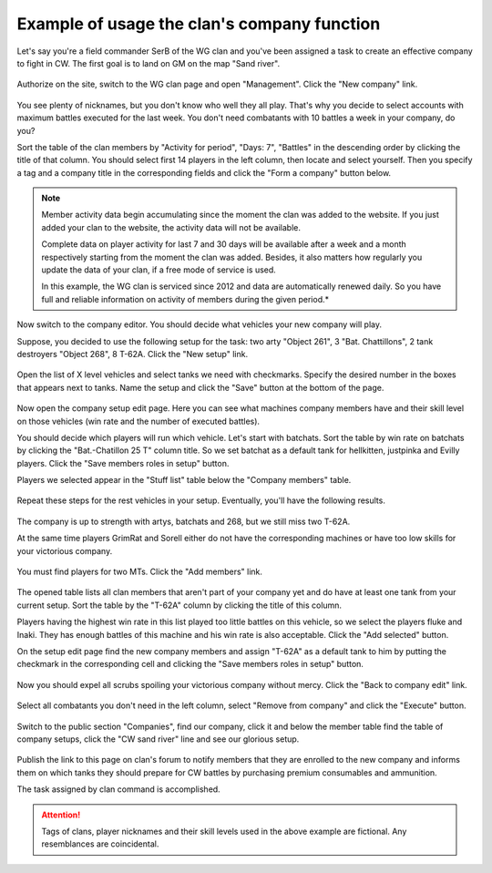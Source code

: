 Example of usage the clan's company function
============================================

Let's say you're a field commander SerB of the WG clan and you've been assigned a task to create an effective company to fight in CW. 
The first goal is to land on GM on the map "Sand river".

.. figure:: images/company/start.jpg
   :alt: Click the 'New company' link.

Authorize on the site, switch to the WG clan page and open "Management". Click the "New company" link.

.. figure:: images/company/company_new.jpg
   :alt: New company

You see plenty of nicknames, but you don't know who well they all play. 
That's why you decide to select accounts with maximum battles executed for the last week. 
You don't need combatants with 10 battles a week in your company, do you?

Sort the table of the clan members by "Activity for period", "Days: 7", "Battles" in the descending order by clicking the title of that column. 
You should select first 14 players in the left column, then locate and select yourself. 
Then you specify a tag and a company title in the corresponding fields and click the "Form a company" button below.

.. note::
   Member activity data begin accumulating since the moment the clan was added to the website. 
   If you just added your clan to the website, the activity data will not be available.

   Complete data on player activity for last 7 and 30 days will be available after a week and a month respectively starting from the moment the clan was added. 
   Besides, it also matters how regularly you update the data of your clan, if a free mode of service is used.

   In this example, the WG clan is serviced since 2012 and data are automatically renewed daily. 
   So you have full and reliable information on activity of members during the given period.*

.. figure:: images/company/setup_new.jpg
   :alt: New setup

Now switch to the company editor. You should decide what vehicles your new company will play.

Suppose, you decided to use the following setup for the task: two arty "Object 261", 3 "Bat. Chattillons", 2 tank destroyers "Object 268", 8 T-62A. 
Click the "New setup" link.

.. figure:: images/company/setup_edit.jpg
   :alt: Edit setup's vehicles

Open the list of X level vehicles and select tanks we need with checkmarks. 
Specify the desired number in the boxes that appears next to tanks. 
Name the setup and click the "Save" button at the bottom of the page.

.. figure:: images/company/setup_view.jpg
   :alt: View members with setup

Now open the company setup edit page. 
Here you can see what machines company members have and their skill level on those vehicles (win rate and the number of executed battles).

You should decide which players will run which vehicle. 
Let's start with batchats. Sort the table by win rate on batchats by clicking the "Bat.-Chatillon 25 T" column title.
So we set batchat as a default tank for hellkitten, justpinka and Evilly players. 
Click the "Save members roles in setup" button.

Players we selected appear in the "Stuff list" table below the "Company members" table.

.. figure:: images/company/stuff_list.jpg
   :alt: Stuff list for setup

Repeat these steps for the rest vehicles in your setup. Eventually, you'll have the following results.

.. figure:: images/company/roles_edit.jpg
   :alt: Edit members roles in stuff list

The company is up to strength with artys, batchats and 268, but we still miss two T-62A.

At the same time players GrimRat and Sorell either do not have the corresponding machines or have too low skills for your victorious company.

.. figure:: images/company/members_add.jpg
   :alt: Add members to company

You must find players for two MTs. Click the "Add members" link.

.. figure:: images/company/members_select.jpg
   :alt: Select members for company

The opened table lists all clan members that aren't part of your company yet and do have at least one tank from your current setup. 
Sort the table by the "T-62A" column by clicking the title of this column.

Players having the highest win rate in this list played too little battles on this vehicle, so we select the players fluke and Inaki. 
They has enough battles of this machine and his win rate is also acceptable. 
Click the "Add selected" button.

On the setup edit page find the new company members and assign "T-62A" as a default tank to him by putting the checkmark in the corresponding cell 
and clicking the "Save members roles in setup" button.

.. figure:: images/company/members_edit.jpg
   :alt: Edit members list

Now you should expel all scrubs spoiling your victorious company without mercy. Click the "Back to company edit" link.

.. figure:: images/company/members_remove.jpg
   :alt: Remove members from company

Select all combatants you don't need in the left column, select "Remove from company" and click the "Execute" button.

.. figure:: images/company/company_show.jpg
   :alt: View company

Switch to the public section "Companies", find our company, 
click it and below the member table find the table of company setups, 
click the "CW sand river" line and see our glorious setup.

.. figure:: images/company/setup_show.jpg
   :alt: View setup of the company

Publish the link to this page on clan's forum to notify members that they are enrolled to the new company 
and informs them on which tanks they should prepare for CW battles by purchasing premium consumables and ammunition.

The task assigned by clan command is accomplished.

.. attention::
   Tags of clans, player nicknames and their skill levels used in the above example are fictional. Any resemblances are coincidental.
